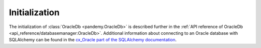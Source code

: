 Initialization
--------------

The initialization of :class:`OracleDb <pandemy.OracleDb>` is described further in the
:ref:`API reference of OracleDb <api_reference/databasemanager:OracleDb>`. Additional information about connecting
to an Oracle database with SQLAlchemy can be found in the `cx_Oracle part of the SQLAlchemy documentation`_.

.. _cx_Oracle part of the SQLAlchemy documentation: https://docs.sqlalchemy.org/en/14/dialects/oracle.html#module-sqlalchemy.dialects.oracle.cx_oracle
